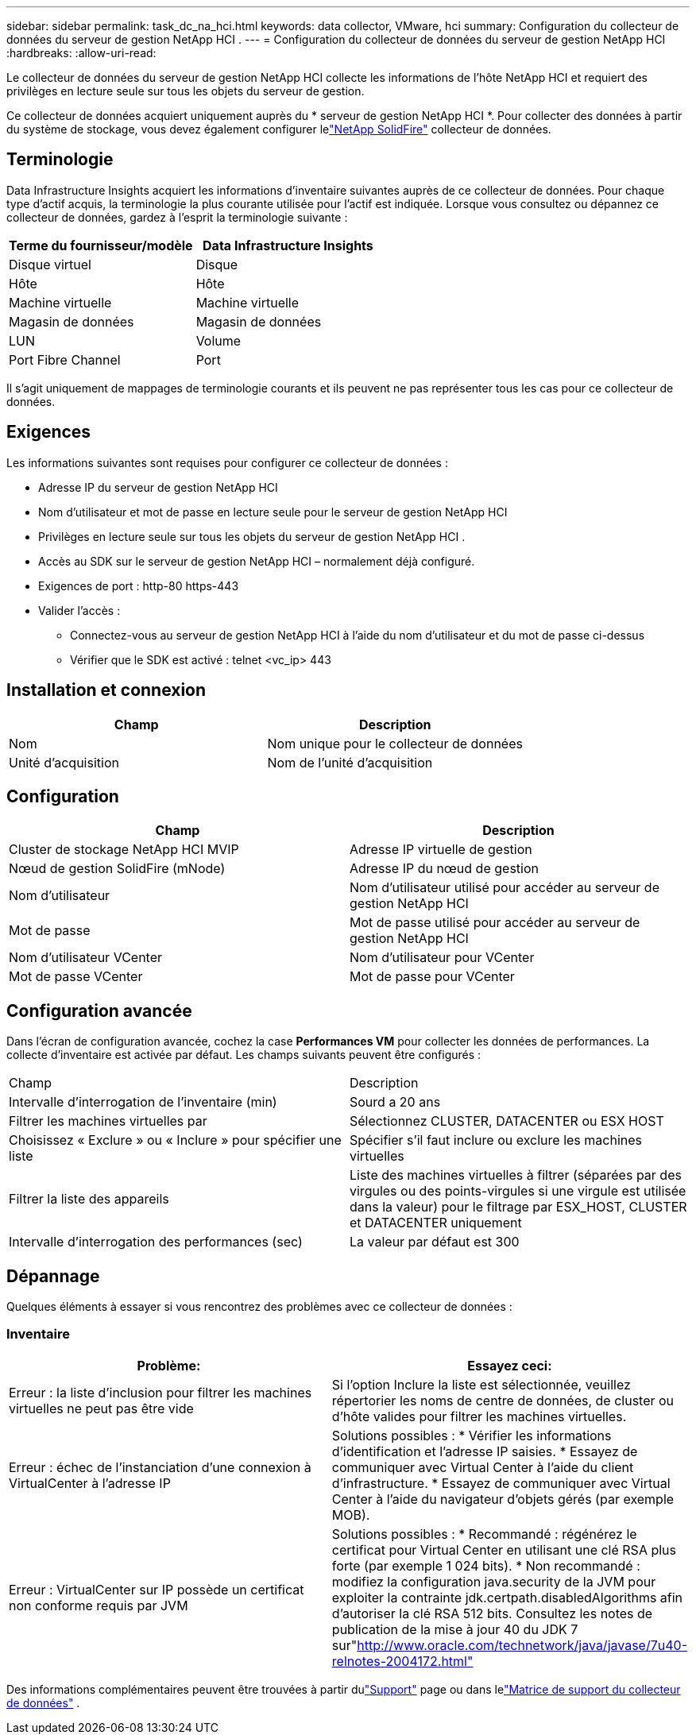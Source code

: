 ---
sidebar: sidebar 
permalink: task_dc_na_hci.html 
keywords: data collector, VMware, hci 
summary: Configuration du collecteur de données du serveur de gestion NetApp HCI . 
---
= Configuration du collecteur de données du serveur de gestion NetApp HCI
:hardbreaks:
:allow-uri-read: 


[role="lead"]
Le collecteur de données du serveur de gestion NetApp HCI collecte les informations de l'hôte NetApp HCI et requiert des privilèges en lecture seule sur tous les objets du serveur de gestion.

Ce collecteur de données acquiert uniquement auprès du * serveur de gestion NetApp HCI *.  Pour collecter des données à partir du système de stockage, vous devez également configurer lelink:task_dc_na_solidfire.html["NetApp SolidFire"] collecteur de données.



== Terminologie

Data Infrastructure Insights acquiert les informations d’inventaire suivantes auprès de ce collecteur de données.  Pour chaque type d’actif acquis, la terminologie la plus courante utilisée pour l’actif est indiquée.  Lorsque vous consultez ou dépannez ce collecteur de données, gardez à l'esprit la terminologie suivante :

[cols="2*"]
|===
| Terme du fournisseur/modèle | Data Infrastructure Insights 


| Disque virtuel | Disque 


| Hôte | Hôte 


| Machine virtuelle | Machine virtuelle 


| Magasin de données | Magasin de données 


| LUN | Volume 


| Port Fibre Channel | Port 
|===
Il s'agit uniquement de mappages de terminologie courants et ils peuvent ne pas représenter tous les cas pour ce collecteur de données.



== Exigences

Les informations suivantes sont requises pour configurer ce collecteur de données :

* Adresse IP du serveur de gestion NetApp HCI
* Nom d'utilisateur et mot de passe en lecture seule pour le serveur de gestion NetApp HCI
* Privilèges en lecture seule sur tous les objets du serveur de gestion NetApp HCI .
* Accès au SDK sur le serveur de gestion NetApp HCI – normalement déjà configuré.
* Exigences de port : http-80 https-443
* Valider l'accès :
+
** Connectez-vous au serveur de gestion NetApp HCI à l'aide du nom d'utilisateur et du mot de passe ci-dessus
** Vérifier que le SDK est activé : telnet <vc_ip> 443






== Installation et connexion

[cols="2*"]
|===
| Champ | Description 


| Nom | Nom unique pour le collecteur de données 


| Unité d'acquisition | Nom de l'unité d'acquisition 
|===


== Configuration

[cols="2*"]
|===
| Champ | Description 


| Cluster de stockage NetApp HCI MVIP | Adresse IP virtuelle de gestion 


| Nœud de gestion SolidFire (mNode) | Adresse IP du nœud de gestion 


| Nom d'utilisateur | Nom d'utilisateur utilisé pour accéder au serveur de gestion NetApp HCI 


| Mot de passe | Mot de passe utilisé pour accéder au serveur de gestion NetApp HCI 


| Nom d'utilisateur VCenter | Nom d'utilisateur pour VCenter 


| Mot de passe VCenter | Mot de passe pour VCenter 
|===


== Configuration avancée

Dans l'écran de configuration avancée, cochez la case *Performances VM* pour collecter les données de performances.  La collecte d'inventaire est activée par défaut.  Les champs suivants peuvent être configurés :

[cols="2*"]
|===


| Champ | Description 


| Intervalle d'interrogation de l'inventaire (min) | Sourd a 20 ans 


| Filtrer les machines virtuelles par | Sélectionnez CLUSTER, DATACENTER ou ESX HOST 


| Choisissez « Exclure » ou « Inclure » pour spécifier une liste | Spécifier s'il faut inclure ou exclure les machines virtuelles 


| Filtrer la liste des appareils | Liste des machines virtuelles à filtrer (séparées par des virgules ou des points-virgules si une virgule est utilisée dans la valeur) pour le filtrage par ESX_HOST, CLUSTER et DATACENTER uniquement 


| Intervalle d'interrogation des performances (sec) | La valeur par défaut est 300 
|===


== Dépannage

Quelques éléments à essayer si vous rencontrez des problèmes avec ce collecteur de données :



=== Inventaire

[cols="2*"]
|===
| Problème: | Essayez ceci: 


| Erreur : la liste d'inclusion pour filtrer les machines virtuelles ne peut pas être vide | Si l'option Inclure la liste est sélectionnée, veuillez répertorier les noms de centre de données, de cluster ou d'hôte valides pour filtrer les machines virtuelles. 


| Erreur : échec de l'instanciation d'une connexion à VirtualCenter à l'adresse IP | Solutions possibles : * Vérifier les informations d’identification et l’adresse IP saisies.  * Essayez de communiquer avec Virtual Center à l'aide du client d'infrastructure.  * Essayez de communiquer avec Virtual Center à l'aide du navigateur d'objets gérés (par exemple MOB). 


| Erreur : VirtualCenter sur IP possède un certificat non conforme requis par JVM | Solutions possibles : * Recommandé : régénérez le certificat pour Virtual Center en utilisant une clé RSA plus forte (par exemple 1 024 bits).  * Non recommandé : modifiez la configuration java.security de la JVM pour exploiter la contrainte jdk.certpath.disabledAlgorithms afin d'autoriser la clé RSA 512 bits.  Consultez les notes de publication de la mise à jour 40 du JDK 7 sur"http://www.oracle.com/technetwork/java/javase/7u40-relnotes-2004172.html"[] 
|===
Des informations complémentaires peuvent être trouvées à partir dulink:concept_requesting_support.html["Support"] page ou dans lelink:reference_data_collector_support_matrix.html["Matrice de support du collecteur de données"] .
